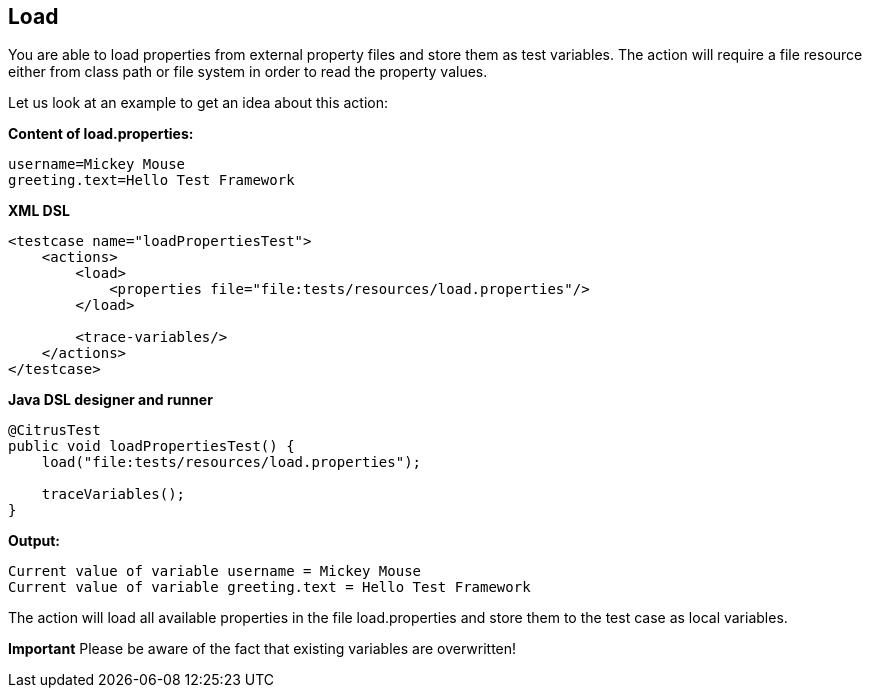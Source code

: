 [[actions-load]]
== Load

You are able to load properties from external property files and store them as test variables. The action will require a file resource either from class path or file system in order to read the property values.

Let us look at an example to get an idea about this action:

*Content of load.properties:* 

[source,xml]
----
username=Mickey Mouse
greeting.text=Hello Test Framework
----

*XML DSL* 

[source,xml]
----
<testcase name="loadPropertiesTest">
    <actions>
        <load>
            <properties file="file:tests/resources/load.properties"/>
        </load>
        
        <trace-variables/>
    </actions>
</testcase>
----

*Java DSL designer and runner* 

[source,java]
----
@CitrusTest
public void loadPropertiesTest() {
    load("file:tests/resources/load.properties");
    
    traceVariables();
}
----

*Output:* 

[source,xml]
----
Current value of variable username = Mickey Mouse
Current value of variable greeting.text = Hello Test Framework
----

The action will load all available properties in the file load.properties and store them to the test case as local variables.

*Important*
Please be aware of the fact that existing variables are overwritten!